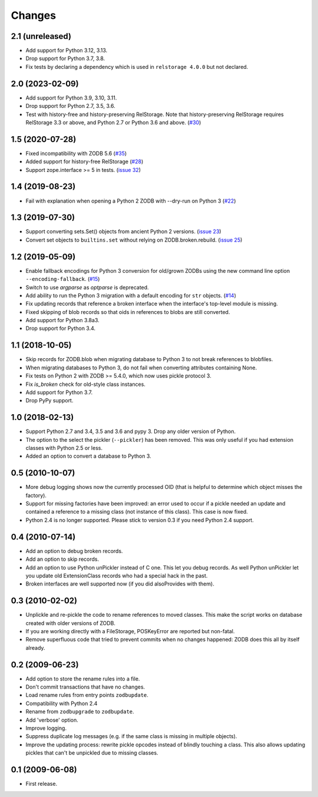 Changes
=======

2.1 (unreleased)
----------------

- Add support for Python 3.12, 3.13.

- Drop support for Python 3.7, 3.8.

- Fix tests by declaring a dependency which is used in ``relstorage 4.0.0`` but
  not declared.


2.0 (2023-02-09)
----------------

- Add support for Python 3.9, 3.10, 3.11.

- Drop support for Python 2.7, 3.5, 3.6.

- Test with history-free and history-preserving RelStorage. Note that
  history-preserving RelStorage requires RelStorage 3.3 or above, and
  Python 2.7 or Python 3.6 and above.
  (`#30 <https://github.com/zopefoundation/zodbupdate/issues/30>`_)


1.5 (2020-07-28)
----------------

- Fixed incompatibility with ZODB 5.6
  (`#35 <https://github.com/zopefoundation/zodbupdate/issues/35>`_)

- Added support for history-free RelStorage
  (`#28 <https://github.com/zopefoundation/zodbupdate/issues/28>`_)

- Support zope.interface >= 5 in tests.
  (`issue 32 <https://github.com/zopefoundation/zodbupdate/issues/32>`_)


1.4 (2019-08-23)
----------------

- Fail with explanation when opening a Python 2 ZODB with --dry-run on Python 3
  (`#22 <https://github.com/zopefoundation/zodbupdate/issues/22>`_)


1.3 (2019-07-30)
----------------

- Support converting sets.Set() objects from ancient Python 2 versions.
  (`issue 23 <https://github.com/zopefoundation/zodbupdate/issues/23>`_)

- Convert set objects to ``builtins.set`` without relying on ZODB.broken.rebuild.
  (`issue 25 <https://github.com/zopefoundation/zodbupdate/pull/25>`_)


1.2 (2019-05-09)
----------------

- Enable fallback encodings for Python 3 conversion for old/grown ZODBs using
  the new command line option ``--encoding-fallback``.
  (`#15 <https://github.com/zopefoundation/zodbupdate/pull/15>`_)

- Switch to use `argparse` as `optparse` is deprecated.

- Add ability to run the Python 3 migration with a default encoding for
  ``str`` objects.
  (`#14 <https://github.com/zopefoundation/zodbupdate/pull/14>`_)

- Fix updating records that reference a broken interface
  when the interface's top-level module is missing.

- Fixed skipping of blob records so that oids in references to blobs
  are still converted.

- Add support for Python 3.8a3.

- Drop support for Python 3.4.


1.1 (2018-10-05)
----------------

- Skip records for ZODB.blob when migrating database to Python 3 to not break
  references to blobfiles.

- When migrating databases to Python 3, do not fail when converting
  attributes containing None.

- Fix tests on Python 2 with ZODB >= 5.4.0, which now uses pickle
  protocol 3.

- Fix `is_broken` check for old-style class instances.

- Add support for Python 3.7.

- Drop PyPy support.


1.0 (2018-02-13)
----------------

- Support Python 2.7 and 3.4, 3.5 and 3.6 and pypy 3. Drop any older
  version of Python.

- The option to the select the pickler (``--pickler``) has been
  removed. This was only useful if you had extension classes with
  Python 2.5 or less.

- Added an option to convert a database to Python 3.

0.5 (2010-10-07)
----------------

- More debug logging shows now the currently processed OID
  (that is helpful to determine which object misses the factory).

- Support for missing factories have been improved: an error used to
  occur if a pickle needed an update and contained a reference to a
  missing class (not instance of this class). This case is now fixed.

- Python 2.4 is no longer supported. Please stick to version 0.3 if
  you need Python 2.4 support.



0.4 (2010-07-14)
----------------

- Add an option to debug broken records.

- Add an option to skip records.

- Add an option to use Python unPickler instead of C one. This let you
  debug records. As well Python unPickler let you update old ExtensionClass
  records who had a special hack in the past.

- Broken interfaces are well supported now (if you did alsoProvides with them).


0.3 (2010-02-02)
----------------

- Unplickle and re-pickle the code to rename references to moved classes.
  This make the script works on database created with older versions of
  ZODB.

- If you are working directly with a FileStorage, POSKeyError are reported
  but non-fatal.

- Remove superfluous code that tried to prevent commits when no changes
  happened: ZODB does this all by itself already.

0.2 (2009-06-23)
----------------

- Add option to store the rename rules into a file.

- Don't commit transactions that have no changes.

- Load rename rules from entry points ``zodbupdate``.

- Compatibility with Python 2.4

- Rename from ``zodbupgrade`` to ``zodbupdate``.

- Add 'verbose' option.

- Improve logging.

- Suppress duplicate log messages (e.g. if the same class is missing in
  multiple objects).

- Improve the updating process: rewrite pickle opcodes instead of blindly
  touching a class. This also allows updating pickles that can't be unpickled
  due to missing classes.

0.1 (2009-06-08)
----------------

- First release.
